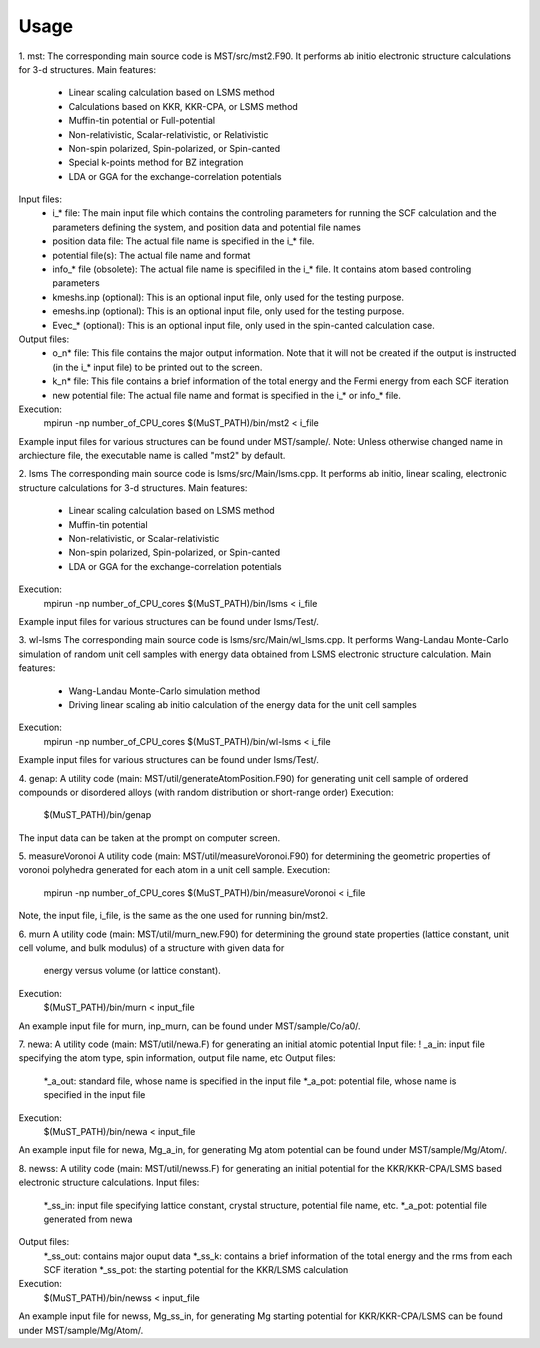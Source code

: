*****
Usage
*****

1. mst:
The corresponding main source code is MST/src/mst2.F90. It performs ab
initio electronic structure calculations for 3-d structures.
Main features:
   * Linear scaling calculation based on LSMS method
   * Calculations based on KKR, KKR-CPA, or LSMS method
   * Muffin-tin potential or Full-potential
   * Non-relativistic, Scalar-relativistic, or Relativistic
   * Non-spin polarized, Spin-polarized, or Spin-canted
   * Special k-points method for BZ integration
   * LDA or GGA for the exchange-correlation potentials
Input files:
   * i_* file: The main input file which contains the controling parameters
     for running the SCF calculation and the parameters defining the system, and
     position data and potential file names
   * position data file: The actual file name is specified in the i_* file.
   * potential file(s): The actual file name and format
   * info_* file (obsolete): The actual file name is specifiled in the i_* file. It
     contains atom based controling parameters
   * kmeshs.inp (optional): This is an optional input file, only used for the testing
     purpose.
   * emeshs.inp (optional): This is an optional input file, only used for the testing
     purpose.
   * Evec_* (optional): This is an optional input file, only used in the spin-canted
     calculation case.
Output files:
   * o_n* file: This file contains the major output information. Note that
     it will not be created if the output is instructed (in the i_* input file)
     to be printed out to the screen.
   * k_n* file: This file contains a brief information of the total energy
     and the Fermi energy from each SCF iteration
   * new potential file: The actual file name and format is specified in the
     i_* or info_* file.
Execution:
   mpirun -np number_of_CPU_cores $(MuST_PATH)/bin/mst2 < i_file
Example input files for various structures can be found under MST/sample/.
Note: Unless otherwise changed name in archiecture file, the executable name is called
"mst2" by default.

2. lsms
The corresponding main source code is lsms/src/Main/lsms.cpp. It performs ab
initio, linear scaling, electronic structure calculations for 3-d structures.
Main features:
   * Linear scaling calculation based on LSMS method
   * Muffin-tin potential
   * Non-relativistic, or Scalar-relativistic
   * Non-spin polarized, Spin-polarized, or Spin-canted
   * LDA or GGA for the exchange-correlation potentials
Execution:
   mpirun -np number_of_CPU_cores $(MuST_PATH)/bin/lsms < i_file
Example input files for various structures can be found under lsms/Test/.

3. wl-lsms
The corresponding main source code is lsms/src/Main/wl_lsms.cpp. It performs
Wang-Landau Monte-Carlo simulation of random unit cell samples with energy data
obtained from LSMS electronic structure calculation.
Main features:
   * Wang-Landau Monte-Carlo simulation method
   * Driving linear scaling ab initio calculation of the energy data for the unit
     cell samples
Execution:
   mpirun -np number_of_CPU_cores $(MuST_PATH)/bin/wl-lsms < i_file
Example input files for various structures can be found under lsms/Test/.

4. genap:
A utility code (main: MST/util/generateAtomPosition.F90) for generating unit cell sample of
ordered compounds or disordered alloys (with random distribution or short-range order)
Execution:
   $(MuST_PATH)/bin/genap
The input data can be taken at the prompt on computer screen.

5. measureVoronoi
A utility code (main: MST/util/measureVoronoi.F90) for determining the geometric properties of
voronoi polyhedra generated for each atom in a unit cell sample.
Execution:
   mpirun -np number_of_CPU_cores $(MuST_PATH)/bin/measureVoronoi < i_file
Note, the input file, i_file, is the same as the one used for running bin/mst2.

6. murn
A utility code (main: MST/util/murn_new.F90) for determining the ground state properties
(lattice constant, unit cell volume, and bulk modulus) of a structure with given data for
 energy versus volume (or lattice constant).
Execution:
   $(MuST_PATH)/bin/murn < input_file
An example input file for murn, inp_murn, can be found under MST/sample/Co/a0/.

7. newa:
A utility code (main: MST/util/newa.F) for generating an initial atomic potential
Input file:
!   _a_in: input file specifying the atom type, spin information, output file name, etc
Output files:
   *_a_out: standard file, whose name is specified in the input file
   *_a_pot: potential file, whose name is specified in the input file
Execution:
   $(MuST_PATH)/bin/newa < input_file
An example input file for newa, Mg_a_in, for generating Mg atom potential can be found under
MST/sample/Mg/Atom/.

8. newss:
A utility code (main: MST/util/newss.F) for generating an initial potential for the KKR/KKR-CPA/LSMS
based electronic structure calculations.
Input files:
   *_ss_in: input file specifying lattice constant, crystal structure, potential file name, etc.
   *_a_pot: potential file generated from newa
Output files:
   *_ss_out: contains major ouput data
   *_ss_k:   contains a brief information of the total energy and the rms from each SCF iteration
   *_ss_pot: the starting potential for the KKR/LSMS calculation
Execution:
   $(MuST_PATH)/bin/newss < input_file
An example input file for newss, Mg_ss_in, for generating Mg starting potential for KKR/KKR-CPA/LSMS
can be found under MST/sample/Mg/Atom/.
